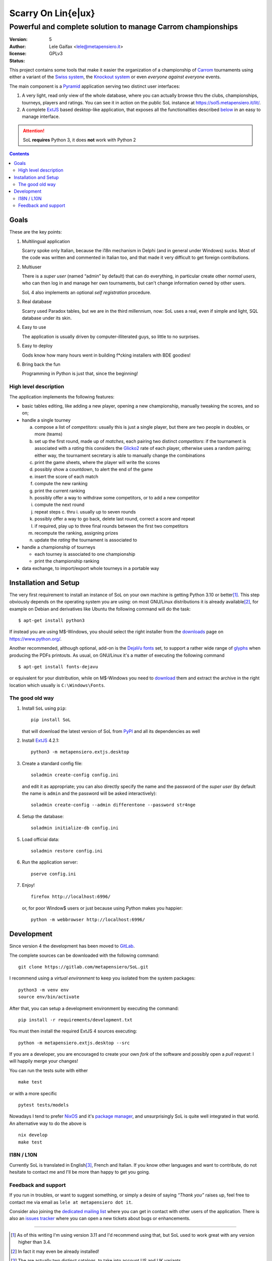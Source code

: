 .. -*- coding: utf-8 -*-
.. :Project:   SoL -- Introduction
.. :Created:   gio 9 ott 2008 11:40:17 CET
.. :Author:    Lele Gaifax <lele@metapensiero.it>
.. :License:   GNU General Public License version 3 or later
.. :Copyright: © 2008-2010, 2013-2016, 2018-2020, 2024 Lele Gaifax
..

=====================
 Scarry On Lin{e|ux}
=====================

-------------------------------------------------------------
Powerful and complete solution to manage Carrom championships
-------------------------------------------------------------

:version: 5
:author: Lele Gaifax <lele@metapensiero.it>
:license: GPLv3
:status: |pipeline| |coverage|

.. |pipeline| image:: https://gitlab.com/metapensiero/SoL/badges/master/pipeline.svg
   :target: https://gitlab.com/metapensiero/SoL/pipelines/
   :alt: CI build status

.. |coverage| image:: https://gitlab.com/metapensiero/SoL/badges/master/coverage.svg
   :target: https://gitlab.com/metapensiero/SoL/pipelines/
   :alt: Overall test coverage

This project contains some tools that make it easier the organization of a championship of
Carrom_ tournaments using either a variant of the `Swiss system`__, the `Knockout system`__ or
even *everyone against everyone* events.

__ https://en.wikipedia.org/wiki/Swiss-system_tournament
__ https://en.wikipedia.org/wiki/Single-elimination_tournament

The main component is a Pyramid_ application serving two distinct user interfaces:

1. A very light, read only view of the whole database, where you can actually browse
   thru the clubs, championships, tourneys, players and ratings. You can see it in action on
   the public SoL instance at https://sol5.metapensiero.it/lit/.

2. A complete ExtJS_ based desktop-like application, that exposes all the functionalities
   described below__ in an easy to manage interface.

.. attention:: SoL **requires** Python 3, it does **not** work with Python 2

__ Goals_

.. _Carrom: https://en.wikipedia.org/wiki/Carrom
.. _Pyramid: https://trypyramid.com/
.. _ExtJS: https://www.sencha.com/products/extjs/

.. contents:: :depth: 2


Goals
=====

These are the key points:

1. Multilingual application

   Scarry spoke only Italian, because the i18n mechanism in Delphi (and in general under
   Windows) sucks. Most of the code was written and commented in Italian too, and that made it
   very difficult to get foreign contributions.

2. Multiuser

   There is a *super user* (named “admin” by default) that can do everything, in particular
   create other *normal users*, who can then log in and manage her own tournaments, but can't
   change information owned by other users.

   SoL 4 also implements an optional *self registration* procedure.

3. Real database

   Scarry used Paradox tables, but we are in the third millennium, now: SoL uses a real, even
   if simple and light, SQL database under its skin.

4. Easy to use

   The application is usually driven by computer-illiterated guys, so little to no surprises.

5. Easy to deploy

   Gods know how many hours went in building f*cking installers with BDE goodies!

6. Bring back the fun

   Programming in Python is just that, since the beginning!


High level description
----------------------

The application implements the following features:

* basic tables editing, like adding a new player, opening a new championship, manually tweaking
  the scores, and so on;

* handle a single tourney

  a. compose a list of `competitors`: usually this is just a single player, but there are two
     people in doubles, or more (teams)

  b. set up the first round, made up of `matches`, each pairing two distinct `competitors`: if
     the tournament is associated with a `rating` this considers the Glicko2__ rate of each
     player, otherwise uses a random pairing; either way, the tournament secretary is able to
     manually change the combinations

  c. print the game sheets, where the player will write the scores

  d. possibly show a countdown, to alert the end of the game

  e. insert the score of each match

  f. compute the new ranking

  g. print the current ranking

  h. possibly offer a way to withdraw some competitors, or to add a new competitor

  i. compute the next round

  j. repeat steps c. thru i. usually up to seven rounds

  k. possibly offer a way to go back, delete last round, correct a score and repeat

  l. if required, play up to three final rounds between the first two competitors

  m. recompute the ranking, assigning prizes

  n. update the `rating` the tournament is associated to

* handle a championship of tourneys

  * each tourney is associated to one championship

  * print the championship ranking

* data exchange, to import/export whole tourneys in a portable way

__ https://en.wikipedia.org/wiki/Glicko_rating_system


Installation and Setup
======================

The very first requirement to install an instance of SoL on your own machine is getting Python
3.10 or better\ [#]_. This step obviously depends on the operating system you are using: on most
GNU/Linux distributions it is already available\ [#]_, for example on Debian and derivatives
like Ubuntu the following command will do the task::

  $ apt-get install python3

If instead you are using M$-Windows, you should select the right installer from the downloads__
page on https://www.python.org/.

Another recommended, although optional, add-on is the `DejaVu fonts`__ set, to support a rather
wide range of `glyphs`__ when producing the PDFs printouts. As usual, on GNU/Linux it's a
matter of executing the following command

::

  $ apt-get install fonts-dejavu

or equivalent for your distribution, while on M$-Windows you need to download__ them and
extract the archive in the right location which usually is ``C:\Windows\Fonts``.

__ https://www.python.org/downloads/windows/
__ https://dejavu-fonts.github.io/
__ https://en.wikipedia.org/wiki/Glyph
__ https://sourceforge.net/projects/dejavu/files/dejavu/2.37/dejavu-fonts-ttf-2.37.zip


The good old way
----------------

1. Install ``SoL`` using ``pip``::

    pip install SoL

   that will download the latest version of SoL from PyPI__ and all its dependencies as well

   __ https://pypi.org/project/SoL/

2. Install ExtJS_ 4.2.1::

    python3 -m metapensiero.extjs.desktop

3. Create a standard config file::

    soladmin create-config config.ini

   and edit it as appropriate; you can also directly specify the name and the password of the
   *super user* (by default the name is ``admin`` and the password will be asked
   interactively)::

    soladmin create-config --admin differentone --password str4nge

4. Setup the database::

    soladmin initialize-db config.ini

5. Load official data::

    soladmin restore config.ini

6. Run the application server::

    pserve config.ini

7. Enjoy!
   ::

    firefox http://localhost:6996/

   or, for poor Window$ users or just because using Python makes you
   happier::

    python -m webbrowser http://localhost:6996/


Development
===========

Since version 4 the development has been moved to GitLab__.

The complete sources can be downloaded with the following command::

    git clone https://gitlab.com/metapensiero/SoL.git

I recommend using a *virtual environment* to keep you isolated from the system packages::

    python3 -m venv env
    source env/bin/activate

After that, you can setup a development environment by executing the command::

    pip install -r requirements/development.txt

You must then install the required ExtJS 4 sources executing::

    python -m metapensiero.extjs.desktop --src

If you are a developer, you are encouraged to create your own `fork` of the software and
possibly open a `pull request`: I will happily merge your changes!

You can run the tests suite with either

::

    make test

or with a more specific

::

    pytest tests/models

__ https://gitlab.com/metapensiero/SoL

Nowadays I tend to prefer NixOS__ and it's `package manager`__, and unsurprisingly SoL is quite well integrated in that world. An alternative way to do the above is

::

   nix develop
   make test

__ https://nixos.org/
__ https://nixos.org/learn/


I18N / L10N
-----------

Currently SoL is translated in English\ [#]_, French and Italian. If you know other languages
and want to contribute, do not hesitate to contact me and I'll be more than happy to get you
going.


Feedback and support
--------------------

If you run in troubles, or want to suggest something, or simply a desire of saying *“Thank
you”* raises up, feel free to contact me via email as ``lele at metapensiero dot it``.

Consider also joining the `dedicated mailing list`__ where you can get in contact with other
users of the application. There is also an `issues tracker`__ where you can open a new tickets
about bugs or enhancements.

__ https://groups.google.com/d/forum/sol-users
__ https://gitlab.com/metapensiero/SoL/issues

-----

.. [#] As of this writing I'm using version 3.11 and I'd recommend using that, but SoL used to
       work great with any version higher than 3.4.

.. [#] In fact it may even be already installed!

.. [#] The are actually two distinct catalogs, to take into account US and UK variants.

.. [#] GNU Emacs comes to mind of course, but there are zillions of them: start looking at the
       `gettext page <https://en.wikipedia.org/wiki/Gettext>`_ on Wikipedia.
